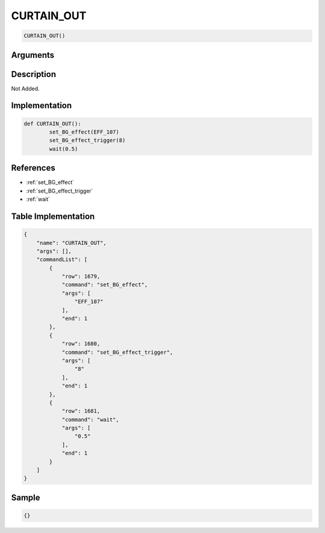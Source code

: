 .. _CURTAIN_OUT:

CURTAIN_OUT
========================

.. code-block:: text

	CURTAIN_OUT()


Arguments
------------


Description
-------------

Not Added.

Implementation
-------------

.. code-block:: python

	def CURTAIN_OUT():
		set_BG_effect(EFF_107)
		set_BG_effect_trigger(8)
		wait(0.5)

References
-------------
* :ref:`set_BG_effect`
* :ref:`set_BG_effect_trigger`
* :ref:`wait`

Table Implementation
-------------

.. code-block:: json

	{
	    "name": "CURTAIN_OUT",
	    "args": [],
	    "commandList": [
	        {
	            "row": 1679,
	            "command": "set_BG_effect",
	            "args": [
	                "EFF_107"
	            ],
	            "end": 1
	        },
	        {
	            "row": 1680,
	            "command": "set_BG_effect_trigger",
	            "args": [
	                "8"
	            ],
	            "end": 1
	        },
	        {
	            "row": 1681,
	            "command": "wait",
	            "args": [
	                "0.5"
	            ],
	            "end": 1
	        }
	    ]
	}

Sample
-------------

.. code-block:: json

	{}
